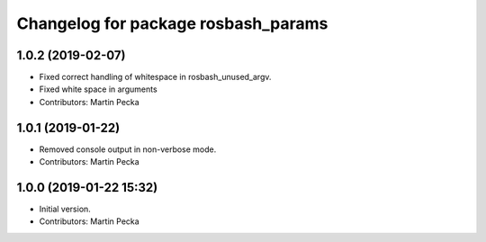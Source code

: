 ^^^^^^^^^^^^^^^^^^^^^^^^^^^^^^^^^^^^
Changelog for package rosbash_params
^^^^^^^^^^^^^^^^^^^^^^^^^^^^^^^^^^^^

1.0.2 (2019-02-07)
------------------
* Fixed correct handling of whitespace in rosbash_unused_argv.
* Fixed white space in arguments
* Contributors: Martin Pecka

1.0.1 (2019-01-22)
------------------
* Removed console output in non-verbose mode.
* Contributors: Martin Pecka

1.0.0 (2019-01-22 15:32)
------------------------
* Initial version.
* Contributors: Martin Pecka
